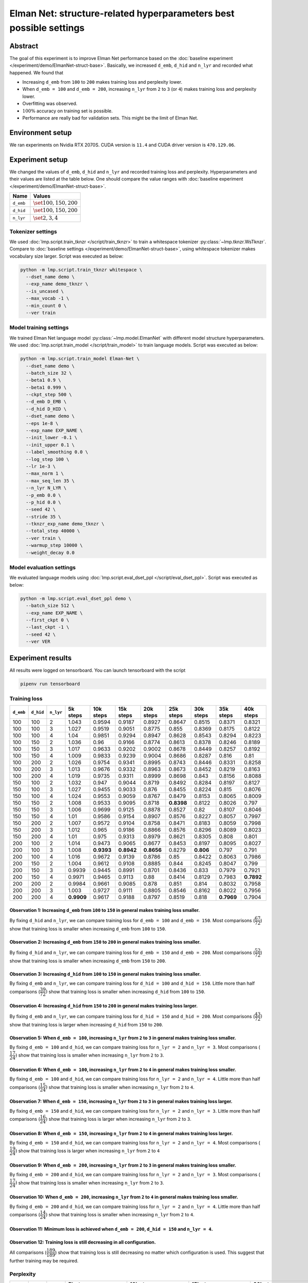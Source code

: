 Elman Net: structure-related hyperparameters best possible settings
===================================================================

Abstract
--------
The goal of this experiment is to improve Elman Net performance based on the :doc:`baseline experiment </experiment/demo/ElmanNet-struct-base>`.
Basically, we increased ``d_emb``, ``d_hid`` and ``n_lyr`` and recorded what happened.
We found that

- Increasing ``d_emb`` from ``100`` to ``200`` makes training loss and perplexity lower.
- When ``d_emb = 100`` and ``d_emb = 200``, increasing ``n_lyr`` from ``2`` to ``3`` (or ``4``) makes training loss and perplexity lower.
- Overfitting was observed.
- :math:`100\%` accuracy on training set is possible.
- Performance are really bad for validation sets.
  This might be the limit of Elman Net.

Environment setup
-----------------
We ran experiments on Nvidia RTX 2070S.
CUDA version is ``11.4`` and CUDA driver version is ``470.129.06``.

Experiment setup
----------------
We changed the values of ``d_emb``, ``d_hid`` and ``n_lyr`` and recorded training loss and perplexity.
Hyperparameters and their values are listed at the table below.
One should compare the value ranges with :doc:`baseline experiment </experiment/demo/ElmanNet-struct-base>`.

+-----------+-----------------------------+
| Name      | Values                      |
+===========+=============================+
| ``d_emb`` | :math:`\set{100, 150, 200}` |
+-----------+-----------------------------+
| ``d_hid`` | :math:`\set{100, 150, 200}` |
+-----------+-----------------------------+
| ``n_lyr`` | :math:`\set{2, 3, 4}`       |
+-----------+-----------------------------+

Tokenizer settings
~~~~~~~~~~~~~~~~~~
We used :doc:`lmp.script.train_tknzr </script/train_tknzr>` to train a whitespace tokenizer :py:class:`~lmp.tknzr.WsTknzr`.
Compare to :doc:`baseline settings </experiment/demo/ElmanNet-struct-base>`, using whitespace tokenizer makes vocabulary size larger.
Script was executed as below:

.. code-block:: shell

  python -m lmp.script.train_tknzr whitespace \
    --dset_name demo \
    --exp_name demo_tknzr \
    --is_uncased \
    --max_vocab -1 \
    --min_count 0 \
    --ver train

Model training settings
~~~~~~~~~~~~~~~~~~~~~~~
We trained Elman Net language model :py:class:`~lmp.model.ElmanNet` with different model structure hyperparameters.
We used :doc:`lmp.script.train_model </script/train_model>` to train language models.
Script was executed as below:

.. code-block:: shell

  python -m lmp.script.train_model Elman-Net \
    --dset_name demo \
    --batch_size 32 \
    --beta1 0.9 \
    --beta1 0.999 \
    --ckpt_step 500 \
    --d_emb D_EMB \
    --d_hid D_HID \
    --dset_name demo \
    --eps 1e-8 \
    --exp_name EXP_NAME \
    --init_lower -0.1 \
    --init_upper 0.1 \
    --label_smoothing 0.0 \
    --log_step 100 \
    --lr 1e-3 \
    --max_norm 1 \
    --max_seq_len 35 \
    --n_lyr N_LYR \
    --p_emb 0.0 \
    --p_hid 0.0 \
    --seed 42 \
    --stride 35 \
    --tknzr_exp_name demo_tknzr \
    --total_step 40000 \
    --ver train \
    --warmup_step 10000 \
    --weight_decay 0.0

Model evaluation settings
~~~~~~~~~~~~~~~~~~~~~~~~~
We evaluated language models using :doc:`lmp.script.eval_dset_ppl </script/eval_dset_ppl>`.
Script was executed as below:

.. code-block:: shell

  python -m lmp.script.eval_dset_ppl demo \
    --batch_size 512 \
    --exp_name EXP_NAME \
    --first_ckpt 0 \
    --last_ckpt -1 \
    --seed 42 \
    --ver VER

Experiment results
------------------
All results were logged on tensorboard.
You can launch tensorboard with the script

.. code-block:: shell

  pipenv run tensorboard

Training loss
~~~~~~~~~~~~~

+-----------+-----------+-----------+------------+------------+------------+------------+------------+------------+------------+------------+
| ``d_emb`` | ``d_hid`` | ``n_lyr`` | 5k steps   | 10k steps  | 15k steps  | 20k steps  | 25k steps  | 30k steps  | 35k steps  | 40k steps  |
+===========+===========+===========+============+============+============+============+============+============+============+============+
| 100       | 100       | 2         | 1.043      | 0.9594     | 0.9187     | 0.8927     | 0.8647     | 0.8515     | 0.8371     | 0.8321     |
+-----------+-----------+-----------+------------+------------+------------+------------+------------+------------+------------+------------+
| 100       | 100       | 3         | 1.027      | 0.9519     | 0.9051     | 0.8775     | 0.855      | 0.8369     | 0.8175     | 0.8122     |
+-----------+-----------+-----------+------------+------------+------------+------------+------------+------------+------------+------------+
| 100       | 100       | 4         | 1.04       | 0.9851     | 0.9294     | 0.8947     | 0.8628     | 0.8543     | 0.8294     | 0.8223     |
+-----------+-----------+-----------+------------+------------+------------+------------+------------+------------+------------+------------+
| 100       | 150       | 2         | 1.036      | 0.96       | 0.9166     | 0.8774     | 0.8613     | 0.8378     | 0.8246     | 0.8189     |
+-----------+-----------+-----------+------------+------------+------------+------------+------------+------------+------------+------------+
| 100       | 150       | 3         | 1.017      | 0.9633     | 0.9202     | 0.9002     | 0.8678     | 0.8449     | 0.8257     | 0.8192     |
+-----------+-----------+-----------+------------+------------+------------+------------+------------+------------+------------+------------+
| 100       | 150       | 4         | 1.009      | 0.9833     | 0.9239     | 0.9004     | 0.8686     | 0.8287     | 0.816      | 0.81       |
+-----------+-----------+-----------+------------+------------+------------+------------+------------+------------+------------+------------+
| 100       | 200       | 2         | 1.026      | 0.9754     | 0.9341     | 0.8995     | 0.8743     | 0.8446     | 0.8331     | 0.8258     |
+-----------+-----------+-----------+------------+------------+------------+------------+------------+------------+------------+------------+
| 100       | 200       | 3         | 1.013      | 0.9676     | 0.9332     | 0.8963     | 0.8673     | 0.8452     | 0.8219     | 0.8163     |
+-----------+-----------+-----------+------------+------------+------------+------------+------------+------------+------------+------------+
| 100       | 200       | 4         | 1.019      | 0.9735     | 0.9311     | 0.8999     | 0.8698     | 0.843      | 0.8156     | 0.8088     |
+-----------+-----------+-----------+------------+------------+------------+------------+------------+------------+------------+------------+
| 150       | 100       | 2         | 1.032      | 0.947      | 0.9044     | 0.8719     | 0.8492     | 0.8284     | 0.8197     | 0.8127     |
+-----------+-----------+-----------+------------+------------+------------+------------+------------+------------+------------+------------+
| 150       | 100       | 3         | 1.027      | 0.9455     | 0.9033     | 0.876      | 0.8455     | 0.8224     | 0.815      | 0.8076     |
+-----------+-----------+-----------+------------+------------+------------+------------+------------+------------+------------+------------+
| 150       | 100       | 4         | 1.024      | 0.9553     | 0.9059     | 0.8767     | 0.8479     | 0.8153     | 0.8065     | 0.8009     |
+-----------+-----------+-----------+------------+------------+------------+------------+------------+------------+------------+------------+
| 150       | 150       | 2         | 1.008      | 0.9533     | 0.9095     | 0.8718     | **0.8398** | 0.8122     | 0.8026     | 0.797      |
+-----------+-----------+-----------+------------+------------+------------+------------+------------+------------+------------+------------+
| 150       | 150       | 3         | 1.006      | 0.9699     | 0.9125     | 0.8878     | 0.8527     | 0.82       | 0.8107     | 0.8046     |
+-----------+-----------+-----------+------------+------------+------------+------------+------------+------------+------------+------------+
| 150       | 150       | 4         | 1.01       | 0.9586     | 0.9154     | 0.8907     | 0.8576     | 0.8227     | 0.8057     | 0.7997     |
+-----------+-----------+-----------+------------+------------+------------+------------+------------+------------+------------+------------+
| 150       | 200       | 2         | 1.007      | 0.9572     | 0.9104     | 0.8758     | 0.8471     | 0.8183     | 0.8059     | 0.7998     |
+-----------+-----------+-----------+------------+------------+------------+------------+------------+------------+------------+------------+
| 150       | 200       | 3         | 1.012      | 0.965      | 0.9186     | 0.8866     | 0.8576     | 0.8296     | 0.8089     | 0.8023     |
+-----------+-----------+-----------+------------+------------+------------+------------+------------+------------+------------+------------+
| 150       | 200       | 4         | 1.01       | 0.975      | 0.9313     | 0.8979     | 0.8621     | 0.8305     | 0.808      | 0.801      |
+-----------+-----------+-----------+------------+------------+------------+------------+------------+------------+------------+------------+
| 200       | 100       | 2         | 1.014      | 0.9473     | 0.9065     | 0.8677     | 0.8453     | 0.8197     | 0.8095     | 0.8027     |
+-----------+-----------+-----------+------------+------------+------------+------------+------------+------------+------------+------------+
| 200       | 100       | 3         | 1.008      | **0.9393** | **0.8942** | **0.8656** | 0.8279     | **0.806**  | 0.797      | 0.791      |
+-----------+-----------+-----------+------------+------------+------------+------------+------------+------------+------------+------------+
| 200       | 100       | 4         | 1.016      | 0.9672     | 0.9139     | 0.8786     | 0.85       | 0.8422     | 0.8063     | 0.7986     |
+-----------+-----------+-----------+------------+------------+------------+------------+------------+------------+------------+------------+
| 200       | 150       | 2         | 1.004      | 0.9612     | 0.9108     | 0.8885     | 0.844      | 0.8245     | 0.8047     | 0.799      |
+-----------+-----------+-----------+------------+------------+------------+------------+------------+------------+------------+------------+
| 200       | 150       | 3         | 0.9939     | 0.9445     | 0.8991     | 0.8701     | 0.8436     | 0.833      | 0.7979     | 0.7921     |
+-----------+-----------+-----------+------------+------------+------------+------------+------------+------------+------------+------------+
| 200       | 150       | 4         | 0.9971     | 0.9465     | 0.9113     | 0.88       | 0.8414     | 0.8129     | 0.7983     | **0.7892** |
+-----------+-----------+-----------+------------+------------+------------+------------+------------+------------+------------+------------+
| 200       | 200       | 2         | 0.9984     | 0.9661     | 0.9085     | 0.878      | 0.851      | 0.814      | 0.8032     | 0.7958     |
+-----------+-----------+-----------+------------+------------+------------+------------+------------+------------+------------+------------+
| 200       | 200       | 3         | 1.003      | 0.9727     | 0.9111     | 0.8805     | 0.8546     | 0.8162     | 0.8022     | 0.7956     |
+-----------+-----------+-----------+------------+------------+------------+------------+------------+------------+------------+------------+
| 200       | 200       | 4         | **0.9909** | 0.9617     | 0.9188     | 0.8797     | 0.8519     | 0.818      | **0.7969** | 0.7904     |
+-----------+-----------+-----------+------------+------------+------------+------------+------------+------------+------------+------------+

Observation 1: Increasing ``d_emb`` from ``100`` to ``150`` in general makes training loss smaller.
***************************************************************************************************
By fixing ``d_hid`` and ``n_lyr``, we can compare training loss for ``d_emb = 100`` and ``d_emb = 150``.
Most comparisons (:math:`\dfrac{67}{72}`) show that training loss is smaller when increasing ``d_emb`` from ``100`` to ``150``.

Observation 2: Increasing ``d_emb`` from ``150`` to ``200`` in general makes training loss smaller.
***************************************************************************************************
By fixing ``d_hid`` and ``n_lyr``, we can compare training loss for ``d_emb = 150`` and ``d_emb = 200``.
Most comparisons (:math:`\dfrac{52}{72}`) show that training loss is smaller when increasing ``d_emb`` from ``150`` to ``200``.

Observation 3: Increasing ``d_hid`` from ``100`` to ``150`` in general makes training loss smaller.
***************************************************************************************************
By fixing ``d_emb`` and ``n_lyr``, we can compare training loss for ``d_hid = 100`` and ``d_hid = 150``.
Little more than half comparisons (:math:`\dfrac{39}{72})` show that training loss is smaller when increasing ``d_hid`` from ``100`` to ``150``.

Observation 4: Increasing ``d_hid`` from ``150`` to ``200`` in general makes training loss larger.
**************************************************************************************************
By fixing ``d_emb`` and ``n_lyr``, we can compare training loss for ``d_hid = 150`` and ``d_hid = 200``.
Most comparisons (:math:`\dfrac{43}{72})` show that training loss is larger when increasing ``d_hid`` from ``150`` to ``200``.

Observation 5: When ``d_emb = 100``, increasing ``n_lyr`` from ``2`` to ``3`` in general makes training loss smaller.
*********************************************************************************************************************
By fixing ``d_emb = 100`` and ``d_hid``, we can compare training loss for ``n_lyr = 2`` and ``n_lyr = 3``.
Most comparisons (:math:`\dfrac{17}{24})` show that training loss is smaller when increasing ``n_lyr`` from ``2`` to ``3``.

Observation 6: When ``d_emb = 100``, increasing ``n_lyr`` from ``2`` to ``4`` in general makes training loss smaller.
*********************************************************************************************************************
By fixing ``d_emb = 100`` and ``d_hid``, we can compare training loss for ``n_lyr = 2`` and ``n_lyr = 4``.
Little more than half comparisons (:math:`\dfrac{15}{24})` show that training loss is smaller when increasing ``n_lyr`` from ``2`` to ``4``.

Observation 7: When ``d_emb = 150``, increasing ``n_lyr`` from ``2`` to ``3`` in general makes training loss larger.
********************************************************************************************************************
By fixing ``d_emb = 150`` and ``d_hid``, we can compare training loss for ``n_lyr = 2`` and ``n_lyr = 3``.
Little more than half comparisons (:math:`\dfrac{16}{24})` show that training loss is larger when increasing ``n_lyr`` from ``2`` to ``3``.

Observation 8: When ``d_emb = 150``, increasing ``n_lyr`` from ``2`` to ``4`` in general makes training loss larger.
********************************************************************************************************************
By fixing ``d_emb = 150`` and ``d_hid``, we can compare training loss for ``n_lyr = 2`` and ``n_lyr = 4``.
Most comparisons (:math:`\dfrac{19}{24})` show that training loss is larger when increasing ``n_lyr`` from ``2`` to ``4``

Observation 9: When ``d_emb = 200``, increasing ``n_lyr`` from ``2`` to ``3`` in general makes training loss smaller.
*********************************************************************************************************************
By fixing ``d_emb = 200`` and ``d_hid``, we can compare training loss for ``n_lyr = 2`` and ``n_lyr = 3``.
Most comparisons (:math:`\dfrac{17}{24})` show that training loss is smaller when increasing ``n_lyr`` from ``2`` to ``3``.

Observation 10: When ``d_emb = 200``, increasing ``n_lyr`` from ``2`` to ``4`` in general makes training loss smaller.
**********************************************************************************************************************
By fixing ``d_emb = 200`` and ``d_hid``, we can compare training loss for ``n_lyr = 2`` and ``n_lyr = 4``.
Little more than half comparisons (:math:`\dfrac{14}{24})` show that training loss is smaller when increasing ``n_lyr`` from ``2`` to ``4``.

Observation 11: Minimum loss is achieved when ``d_emb = 200``, ``d_hid = 150`` and ``n_lyr = 4``.
*************************************************************************************************

Observation 12: Training loss is still decreasing in all configuration.
***********************************************************************
All comparisons (:math:`\dfrac{189}{189}`) show that training loss is still decreasing no matter which configuration is used.
This suggest that further training may be required.

Perplexity
~~~~~~~~~~

+-----------+-----------+-----------+----------------------------------+-----------------------------------+-----------------------------------+-----------------------------------+-----------------------------------+-----------------------------------+-----------------------------------+-----------------------------------+
| ``d_emb`` | ``d_hid`` | ``n_lyr`` | 5k steps                         | 10k steps                         | 15k steps                         | 20k steps                         | 25k steps                         | 30k steps                         | 35k steps                         | 40k steps                         |
|           |           |           +----------+-----------+-----------+-----------+-----------+-----------+-----------+-----------+-----------+-----------+-----------+-----------+-----------+-----------+-----------+-----------+-----------+-----------+-----------+-----------+-----------+-----------+-----------+-----------+
|           |           |           | train    | valid     | test      | train     | valid     | test      | train     | valid     | test      | train     | valid     | test      | train     | valid     | test      | train     | valid     | test      | train     | valid     | test      | train     | valid     | test      |
+===========+===========+===========+==========+===========+===========+===========+===========+===========+===========+===========+===========+===========+===========+===========+===========+===========+===========+===========+===========+===========+===========+===========+===========+===========+===========+===========+
| 100       | 100       | 2         | 2.588    | 4.489     | 2.986     | 2.396     | **6.753** | 2.755     | 2.315     | **12.3**  | 2.673     | 2.27      | **21.63** | 2.652     | 2.203     | **26.53** | 2.573     | 2.178     | **29.93** | 2.547     | 2.149     | **30.92** | 2.509     | 2.142     | **30.5**  | 2.499     |
+-----------+-----------+-----------+----------+-----------+-----------+-----------+-----------+-----------+-----------+-----------+-----------+-----------+-----------+-----------+-----------+-----------+-----------+-----------+-----------+-----------+-----------+-----------+-----------+-----------+-----------+-----------+
| 100       | 100       | 3         | 2.57     | 6.25      | 2.909     | 2.362     | 17.83     | 2.792     | 2.3       | 27.96     | 2.689     | 2.224     | 40.18     | 2.626     | 2.191     | 44.71     | 2.528     | 2.131     | 56.2      | 2.586     | 2.114     | 58.28     | 2.556     | 2.106     | 59.4      | 2.545     |
+-----------+-----------+-----------+----------+-----------+-----------+-----------+-----------+-----------+-----------+-----------+-----------+-----------+-----------+-----------+-----------+-----------+-----------+-----------+-----------+-----------+-----------+-----------+-----------+-----------+-----------+-----------+
| 100       | 100       | 4         | 2.579    | 4.701     | 2.925     | 2.421     | 23.84     | 2.847     | 2.32      | 68.85     | 2.609     | 2.278     | 119.4     | 2.615     | 2.247     | 154.6     | 2.63      | 2.17      | 156.5     | 2.494     | 2.137     | 168.6     | 2.438     | 2.127     | 175.2     | 2.453     |
+-----------+-----------+-----------+----------+-----------+-----------+-----------+-----------+-----------+-----------+-----------+-----------+-----------+-----------+-----------+-----------+-----------+-----------+-----------+-----------+-----------+-----------+-----------+-----------+-----------+-----------+-----------+
| 100       | 150       | 2         | 2.588    | 4.999     | 2.974     | 2.403     | 11.97     | 2.715     | 2.328     | 19.11     | 2.729     | 2.244     | 24.6      | 2.615     | 2.184     | 29.94     | 2.552     | 2.164     | 33.04     | 2.562     | 2.126     | 34.04     | 2.52      | 2.118     | 34.64     | 2.523     |
+-----------+-----------+-----------+----------+-----------+-----------+-----------+-----------+-----------+-----------+-----------+-----------+-----------+-----------+-----------+-----------+-----------+-----------+-----------+-----------+-----------+-----------+-----------+-----------+-----------+-----------+-----------+
| 100       | 150       | 3         | 2.538    | **4.23**  | 2.878     | 2.438     | 11.23     | 2.808     | 2.309     | 19.04     | 2.625     | 2.26      | 26.82     | 2.583     | 2.201     | 32.99     | 2.579     | 2.166     | 38.65     | 2.55      | 2.127     | 39.76     | 2.483     | 2.119     | 40.07     | 2.469     |
+-----------+-----------+-----------+----------+-----------+-----------+-----------+-----------+-----------+-----------+-----------+-----------+-----------+-----------+-----------+-----------+-----------+-----------+-----------+-----------+-----------+-----------+-----------+-----------+-----------+-----------+-----------+
| 100       | 150       | 4         | 2.518    | 4.412     | 2.838     | 2.436     | 13.16     | 2.817     | 2.328     | 30.12     | 2.736     | 2.29      | 46.5      | 2.611     | 2.205     | 48.3      | 2.548     | 2.129     | 52.22     | 2.429     | 2.109     | 59.41     | 2.409     | 2.101     | 59.05     | **2.413** |
+-----------+-----------+-----------+----------+-----------+-----------+-----------+-----------+-----------+-----------+-----------+-----------+-----------+-----------+-----------+-----------+-----------+-----------+-----------+-----------+-----------+-----------+-----------+-----------+-----------+-----------+-----------+
| 100       | 200       | 2         | 2.545    | 4.805     | 2.873     | 2.464     | 15.89     | 2.841     | 2.342     | 30.28     | 2.726     | 2.277     | 39.29     | 2.681     | 2.227     | 46.19     | 2.616     | 2.162     | 48.54     | 2.569     | 2.141     | 48.05     | 2.51      | 2.133     | 49.23     | 2.504     |
+-----------+-----------+-----------+----------+-----------+-----------+-----------+-----------+-----------+-----------+-----------+-----------+-----------+-----------+-----------+-----------+-----------+-----------+-----------+-----------+-----------+-----------+-----------+-----------+-----------+-----------+-----------+
| 100       | 200       | 3         | 2.512    | 5.707     | 2.881     | 2.405     | 20.45     | 2.761     | 2.331     | 40.46     | 2.695     | 2.271     | 55.97     | 2.656     | 2.221     | 58.88     | 2.547     | 2.167     | 68.22     | 2.519     | 2.12      | 68.44     | 2.458     | 2.111     | 68.52     | 2.455     |
+-----------+-----------+-----------+----------+-----------+-----------+-----------+-----------+-----------+-----------+-----------+-----------+-----------+-----------+-----------+-----------+-----------+-----------+-----------+-----------+-----------+-----------+-----------+-----------+-----------+-----------+-----------+
| 100       | 200       | 4         | 2.555    | 6.489     | 3.034     | 2.402     | 27.98     | 2.809     | 2.319     | 35.38     | 2.663     | 2.262     | 43.32     | 2.601     | 2.207     | 51.82     | 2.581     | 2.157     | 56.78     | 2.516     | 2.108     | 61.49     | 2.479     | 2.099     | 62.23     | 2.462     |
+-----------+-----------+-----------+----------+-----------+-----------+-----------+-----------+-----------+-----------+-----------+-----------+-----------+-----------+-----------+-----------+-----------+-----------+-----------+-----------+-----------+-----------+-----------+-----------+-----------+-----------+-----------+
| 150       | 100       | 2         | 2.558    | 5.168     | 2.926     | 2.354     | 14.35     | 2.727     | 2.287     | 23.78     | 2.659     | 2.215     | 31.73     | 2.629     | 2.176     | 33.97     | 2.574     | 2.132     | 36.96     | 2.495     | 2.115     | 40.21     | 2.504     | 2.108     | 40.35     | 2.482     |
+-----------+-----------+-----------+----------+-----------+-----------+-----------+-----------+-----------+-----------+-----------+-----------+-----------+-----------+-----------+-----------+-----------+-----------+-----------+-----------+-----------+-----------+-----------+-----------+-----------+-----------+-----------+
| 150       | 100       | 3         | 2.542    | 6.571     | 2.919     | 2.354     | 15.73     | 2.702     | 2.274     | 22.72     | **2.559** | 2.222     | 28.45     | 2.586     | 2.17      | 35.1      | **2.484** | 2.122     | 40.48     | 2.48      | 2.106     | 44.3      | 2.485     | 2.098     | 45.63     | 2.467     |
+-----------+-----------+-----------+----------+-----------+-----------+-----------+-----------+-----------+-----------+-----------+-----------+-----------+-----------+-----------+-----------+-----------+-----------+-----------+-----------+-----------+-----------+-----------+-----------+-----------+-----------+-----------+
| 150       | 100       | 4         | 2.547    | 10.76     | 3.055     | 2.365     | 15.5      | 2.741     | **2.266** | 35.47     | 2.647     | 2.216     | 56.28     | **2.539** | 2.176     | 71.85     | 2.51      | 2.109     | 79.58     | **2.44**  | 2.091     | 88.16     | 2.438     | 2.084     | 90.33     | 2.422     |
+-----------+-----------+-----------+----------+-----------+-----------+-----------+-----------+-----------+-----------+-----------+-----------+-----------+-----------+-----------+-----------+-----------+-----------+-----------+-----------+-----------+-----------+-----------+-----------+-----------+-----------+-----------+
| 150       | 150       | 2         | 2.514    | 7.944     | 2.923     | 2.361     | 23.62     | 2.732     | 2.272     | 39.04     | 2.676     | 2.21      | 50.69     | 2.561     | 2.151     | 60.86     | 2.52      | 2.1       | 71.3      | 2.481     | 2.083     | 72.28     | 2.455     | 2.077     | 73.39     | 2.452     |
+-----------+-----------+-----------+----------+-----------+-----------+-----------+-----------+-----------+-----------+-----------+-----------+-----------+-----------+-----------+-----------+-----------+-----------+-----------+-----------+-----------+-----------+-----------+-----------+-----------+-----------+-----------+
| 150       | 150       | 3         | 2.494    | 8.508     | 2.865     | 2.43      | 38.41     | 2.779     | 2.297     | 61.11     | 2.605     | 2.257     | 90.4      | 2.625     | 2.173     | 115.7     | 2.51      | 2.114     | 135.6     | 2.462     | 2.097     | 148.8     | 2.452     | 2.09      | 147.4     | 2.438     |
+-----------+-----------+-----------+----------+-----------+-----------+-----------+-----------+-----------+-----------+-----------+-----------+-----------+-----------+-----------+-----------+-----------+-----------+-----------+-----------+-----------+-----------+-----------+-----------+-----------+-----------+-----------+
| 150       | 150       | 4         | 2.504    | 7.715     | 2.829     | 2.382     | 33.2      | 2.814     | 2.327     | 56.41     | 2.693     | 2.245     | 74.8      | 2.602     | 2.19      | 88.55     | 2.555     | 2.122     | 98.17     | 2.474     | 2.089     | 108.8     | 2.448     | 2.081     | 109.2     | 2.433     |
+-----------+-----------+-----------+----------+-----------+-----------+-----------+-----------+-----------+-----------+-----------+-----------+-----------+-----------+-----------+-----------+-----------+-----------+-----------+-----------+-----------+-----------+-----------+-----------+-----------+-----------+-----------+
| 150       | 200       | 2         | 2.505    | 5.688     | 2.822     | 2.405     | 39.71     | 2.796     | 2.27      | 71.41     | 2.618     | 2.221     | 80.56     | 2.576     | 2.166     | 99.65     | 2.561     | 2.113     | 109.2     | 2.482     | 2.088     | 114.6     | 2.453     | 2.081     | 114       | 2.446     |
+-----------+-----------+-----------+----------+-----------+-----------+-----------+-----------+-----------+-----------+-----------+-----------+-----------+-----------+-----------+-----------+-----------+-----------+-----------+-----------+-----------+-----------+-----------+-----------+-----------+-----------+-----------+
| 150       | 200       | 3         | 2.535    | 6.452     | 2.912     | 2.446     | 63.95     | 2.809     | 2.307     | 163.4     | 2.657     | 2.244     | 220.2     | 2.579     | 2.18      | 230.6     | 2.539     | 2.128     | 279       | 2.501     | 2.094     | 291.9     | 2.454     | 2.086     | 301       | 2.445     |
+-----------+-----------+-----------+----------+-----------+-----------+-----------+-----------+-----------+-----------+-----------+-----------+-----------+-----------+-----------+-----------+-----------+-----------+-----------+-----------+-----------+-----------+-----------+-----------+-----------+-----------+-----------+
| 150       | 200       | 4         | 2.477    | 7.073     | 2.822     | 2.445     | 30.17     | 2.816     | 2.32      | 43.03     | 2.732     | 2.278     | 53.86     | 2.608     | 2.208     | 67.19     | 2.546     | 2.132     | 76.35     | 2.501     | 2.092     | 78.57     | 2.455     | 2.084     | 80.15     | 2.444     |
+-----------+-----------+-----------+----------+-----------+-----------+-----------+-----------+-----------+-----------+-----------+-----------+-----------+-----------+-----------+-----------+-----------+-----------+-----------+-----------+-----------+-----------+-----------+-----------+-----------+-----------+-----------+
| 200       | 100       | 2         | 2.518    | 6.878     | 2.853     | 2.368     | 41.77     | 2.817     | **2.266** | 124.7     | 2.659     | 2.2       | 233.4     | 2.602     | 2.153     | 331.7     | 2.537     | 2.112     | 450.7     | 2.478     | 2.095     | 544       | 2.516     | 2.089     | 558.5     | 2.497     |
+-----------+-----------+-----------+----------+-----------+-----------+-----------+-----------+-----------+-----------+-----------+-----------+-----------+-----------+-----------+-----------+-----------+-----------+-----------+-----------+-----------+-----------+-----------+-----------+-----------+-----------+-----------+
| 200       | 100       | 3         | 2.507    | 9.783     | 2.864     | **2.344** | 24.58     | 2.717     | **2.266** | 38.58     | 2.698     | **2.193** | 44.55     | 2.582     | **2.13**  | 55.65     | 2.542     | **2.088** | 59.09     | 2.472     | 2.07      | 61.16     | 2.459     | 2.064     | 62.02     | 2.467     |
+-----------+-----------+-----------+----------+-----------+-----------+-----------+-----------+-----------+-----------+-----------+-----------+-----------+-----------+-----------+-----------+-----------+-----------+-----------+-----------+-----------+-----------+-----------+-----------+-----------+-----------+-----------+
| 200       | 100       | 4         | 2.516    | 8.239     | 2.857     | 2.405     | 20.88     | 2.77      | 2.299     | 29.06     | 2.668     | 2.234     | 41.72     | 2.574     | 2.197     | 51.4      | 2.562     | 2.175     | 59.59     | 2.575     | 2.088     | 64.57     | 2.455     | 2.08      | 67.06     | 2.444     |
+-----------+-----------+-----------+----------+-----------+-----------+-----------+-----------+-----------+-----------+-----------+-----------+-----------+-----------+-----------+-----------+-----------+-----------+-----------+-----------+-----------+-----------+-----------+-----------+-----------+-----------+-----------+
| 200       | 150       | 2         | 2.52     | 5.719     | 2.851     | 2.402     | 24.45     | 2.805     | 2.28      | 50.64     | 2.638     | 2.241     | 84.59     | 2.645     | 2.164     | 107.5     | 2.571     | 2.122     | 116.8     | 2.517     | 2.087     | 122       | 2.461     | 2.08      | 126.3     | 2.46      |
+-----------+-----------+-----------+----------+-----------+-----------+-----------+-----------+-----------+-----------+-----------+-----------+-----------+-----------+-----------+-----------+-----------+-----------+-----------+-----------+-----------+-----------+-----------+-----------+-----------+-----------+-----------+
| 200       | 150       | 3         | 2.468    | 7.356     | 2.898     | 2.393     | 18.42     | 2.763     | 2.28      | 27.93     | 2.663     | 2.218     | 37.08     | 2.565     | 2.147     | 46.77     | 2.546     | 2.122     | 49.58     | 2.495     | 2.073     | 52.52     | 2.45      | 2.067     | 52.9      | 2.443     |
+-----------+-----------+-----------+----------+-----------+-----------+-----------+-----------+-----------+-----------+-----------+-----------+-----------+-----------+-----------+-----------+-----------+-----------+-----------+-----------+-----------+-----------+-----------+-----------+-----------+-----------+-----------+
| 200       | 150       | 4         | 2.48     | 7.631     | 2.849     | 2.374     | 21.66     | **2.639** | 2.273     | 45.17     | 2.623     | 2.214     | 58.63     | 2.587     | 2.136     | 68.66     | 2.501     | 2.129     | 87.26     | 2.519     | **2.069** | 89.91     | **2.436** | **2.062** | 89.39     | 2.429     |
+-----------+-----------+-----------+----------+-----------+-----------+-----------+-----------+-----------+-----------+-----------+-----------+-----------+-----------+-----------+-----------+-----------+-----------+-----------+-----------+-----------+-----------+-----------+-----------+-----------+-----------+-----------+
| 200       | 200       | 2         | 2.485    | 6.539     | 2.872     | 2.379     | 35.74     | 2.747     | 2.281     | 61.56     | 2.705     | 2.231     | 73.16     | 2.565     | 2.169     | 81.68     | 2.572     | 2.102     | 89.24     | 2.49      | 2.083     | 92.18     | 2.481     | 2.075     | 92.33     | 2.47      |
+-----------+-----------+-----------+----------+-----------+-----------+-----------+-----------+-----------+-----------+-----------+-----------+-----------+-----------+-----------+-----------+-----------+-----------+-----------+-----------+-----------+-----------+-----------+-----------+-----------+-----------+-----------+
| 200       | 200       | 3         | 2.487    | 8.765     | 2.862     | 2.379     | 26.74     | 2.678     | 2.287     | 48.8      | 2.638     | 2.227     | 57.39     | 2.613     | 2.19      | 71.3      | 2.561     | 2.112     | 82.03     | 2.535     | 2.08      | 85.65     | 2.458     | 2.073     | 87.17     | 2.459     |
+-----------+-----------+-----------+----------+-----------+-----------+-----------+-----------+-----------+-----------+-----------+-----------+-----------+-----------+-----------+-----------+-----------+-----------+-----------+-----------+-----------+-----------+-----------+-----------+-----------+-----------+-----------+
| 200       | 200       | 4         | **2.452**| 7.022     | **2.802** | 2.379     | 42.21     | 2.695     | 2.324     | 75.96     | 2.685     | 2.223     | 85.98     | 2.566     | 2.176     | 98.35     | 2.563     | 2.111     | 110.2     | 2.526     | 2.07      | 116.7     | 2.466     | 2.063     | 120.3     | 2.465     |
+-----------+-----------+-----------+----------+-----------+-----------+-----------+-----------+-----------+-----------+-----------+-----------+-----------+-----------+-----------+-----------+-----------+-----------+-----------+-----------+-----------+-----------+-----------+-----------+-----------+-----------+-----------+

Observation 1: Increasing ``d_emb`` from ``100`` to ``150`` in general makes perplexity smaller.
************************************************************************************************
By fixing ``d_hid`` and ``n_lyr``, we can compare perplexity for ``d_emb = 100`` and ``d_emb = 150``.
Most comparisons (:math:`\dfrac{138}{216}`) show that perplexity is smaller when increasing ``d_emb`` from ``100`` to ``150``.

Observation 2: Increasing ``d_emb`` from ``150`` to ``200`` in general makes perplexity smaller.
************************************************************************************************
By fixing ``d_hid`` and ``n_lyr``, we can compare perplexity for ``d_emb = 150`` and ``d_emb = 200``.
Most comparisons (:math:`\dfrac{125}{216}`) show that perplexity is smaller when increasing ``d_emb`` from ``150`` to ``200``.

Observation 3: Increasing ``d_hid`` from ``100`` to ``150`` in general makes perplexity smaller.
************************************************************************************************
By fixing ``d_emb`` and ``n_lyr``, we can compare perplexity for ``d_hid = 100`` and ``d_hid = 150``.
Little more than half comparisons (:math:`\dfrac{114}{216}`) show that perplexity is smaller when increasing ``d_hid`` from ``100`` to ``150``.

Observation 4: Increasing ``d_hid`` from ``150`` to ``200`` in general makes perplexity larger.
***********************************************************************************************
By fixing ``d_emb`` and ``n_lyr``, we can compare perplexity for ``d_hid = 150`` and ``d_hid = 200``.
Most comparisons (:math:`\dfrac{144}{216}`) show that perplexity is larger when increasing ``d_hid`` from ``150`` to ``200``.

Observation 5: When ``d_emb = 100`` and ``d_hid = 100``, increasing ``n_lyr`` from ``2`` to ``3`` in general makes perplexity larger.
*************************************************************************************************************************************
By fixing ``d_emb = 100`` and ``d_hid = 100``, we can compare perplexity for ``n_lyr = 2`` and ``n_lyr = 3``.
Little more than half comparisons (:math:`\dfrac{13}{24}`) show that perplexity is larger when increasing ``n_lyr`` from ``2`` to ``3``.

Observation 6: When ``d_emb = 100`` and ``d_hid = 150``, increasing ``n_lyr`` from ``2`` to ``3`` in general makes perplexity larger.
*************************************************************************************************************************************
By fixing ``d_emb = 100`` and ``d_hid = 100``, we can compare perplexity for ``n_lyr = 2`` and ``n_lyr = 3``.
Little more than half comparisons (:math:`\dfrac{13}{24}`) show that perplexity is larger when increasing ``n_lyr`` from ``2`` to ``3``.

Observation 7: When ``d_emb = 100`` and ``d_hid = 200``, increasing ``n_lyr`` from ``2`` to ``3`` in general makes perplexity smaller.
**************************************************************************************************************************************
By fixing ``d_emb = 100`` and ``d_hid = 200``, we can compare perplexity for ``n_lyr = 2`` and ``n_lyr = 3``.
About but less than comparisons (:math:`\dfrac{10}{24}`) show that perplexity is smaller when increasing ``n_lyr`` from ``2`` to ``3``.

Observation 8: When ``d_emb = 100`` and ``d_hid = 100``, increasing ``n_lyr`` from ``2`` to ``4`` in general makes perplexity larger.
*************************************************************************************************************************************
By fixing ``d_emb = 100`` and ``d_hid = 100``, we can compare perplexity for ``n_lyr = 2`` and ``n_lyr = 4``.
Little more than half comparisons (:math:`\dfrac{14}{24}`) show that perplexity is larger when increasing ``n_lyr`` from ``2`` to ``4``.

Observation 9: When ``d_emb = 100`` and ``d_hid = 150``, increasing ``n_lyr`` from ``2`` to ``4`` doesn't show the trend of perplexity.
***************************************************************************************************************************************
By fixing ``d_emb = 100`` and ``d_hid = 150``, we can compare perplexity for ``n_lyr = 2`` and ``n_lyr = 4``.
Half comparisons (:math:`\dfrac{12}{24}`) show that perplexity is larger when increasing ``n_lyr`` from ``2`` to ``4``.

Observation 10: When ``d_emb = 100`` and ``d_hid = 200``, increasing ``n_lyr`` from ``2`` to ``4`` in general makes perplexity smaller.
***************************************************************************************************************************************
By fixing ``d_emb = 100`` and ``d_hid = 200``, we can compare perplexity for ``n_lyr = 2`` and ``n_lyr = 4``.
Little less than half comparisons (:math:`\dfrac{10}{24}`) show that perplexity is smaller when increasing ``n_lyr`` from ``2`` to ``4``.

Observation 11: When ``d_emb = 150``, increasing ``n_lyr`` from ``2`` to ``4`` in general makes perplexity larger.
******************************************************************************************************************
By fixing ``d_emb = 150`` and ``d_hid``, we can compare perplexity for ``n_lyr = 2`` and ``n_lyr = 4``.
Most comparisons (:math:`\dfrac{43}{72}`) show that perplexity is larger when increasing ``n_lyr`` from ``2`` to ``4``.

Observation 12: When ``d_emb = 200``, increasing ``n_lyr`` from ``2`` to ``3`` in general makes perplexity smaller.
*******************************************************************************************************************
By fixing ``d_emb = 200`` and ``d_hid``, we can compare perplexity for ``n_lyr = 2`` and ``n_lyr = 3``.
Most comparisons (:math:`\dfrac{58}{72}`) show that perplexity is smaller when increasing ``n_lyr`` from ``2`` to ``3``.

Observation 13: When ``d_emb = 200``, increasing ``n_lyr`` from ``2`` to ``4`` in general makes perplexity smaller.
*******************************************************************************************************************
By fixing ``d_emb = 200`` and ``d_hid``, we can compare perplexity for ``n_lyr = 2`` and ``n_lyr = 4``.
Most comparisons (:math:`\dfrac{46}{72}`) show that perplexity is smaller when increasing ``n_lyr`` from ``2`` to ``4``.

Observation 14: Overfitting seems to happen.
********************************************
On test set, most comparisons (:math:`\dfrac{170}{189}`) show that perplexity is still decreasing.
However, on validation set, most comparisons (:math:`\dfrac{183}{189}`) show that perplexity is increasing.
Most of the perplexity increasing on validation set occur at ``10k`` or ``15k`` step.

Observation 15: Minimum perplexity on training set is achieved at ``40k`` step when ``d_emb = 200``, ``d_hid = 150`` and ``n_lyr = 4``.
***************************************************************************************************************************************
- On training set, minimum perplexity :math:`2.062` is achieved at ``40k`` step when ``d_emb = 200``, ``d_hid = 150`` and ``n_lyr = 4``.
- On validation set, minimum perplexity :math:`4.23` is achieved at ``5k`` step when ``d_emb = 100``, ``d_hid = 150`` and ``n_lyr = 3``.
- On testing set, minimum perplexity :math:`2.413` is achieved at ``40k`` step when ``d_emb = 100``, ``d_hid = 150`` and ``n_lyr = 4``.

Observation 16: Only when setting ``d_emb = 200`` and ``d_hid = 150`` perplexity is lower than :math:`2.1`.
***********************************************************************************************************
Later in the accuracy experiments we see that only when perplexity is lower than :math:`2.1`, accuracy can be :math:`100\%`.

Accuracy
--------
We use the following script to calculate accuracy on demo dataset:

.. code-block:: python

  import re

  import torch

  import lmp.dset
  import lmp.infer
  import lmp.model
  import lmp.script
  import lmp.tknzr
  import lmp.util.model
  import lmp.util.tknzr

  device = torch.device('cuda')
  tknzr = lmp.util.tknzr.load(exp_name='demo_tknzr')
  for d_emb in [100, 150, 200]:
    for d_hid in [100, 150, 200]:
      for n_lyr in [2, 3, 4]:
        for ckpt in [5000, 10000, 15000, 20000, 25000, 30000, 35000, 40000]:
          for ver in lmp.dset.DemoDset.vers:
            dset = lmp.dset.DemoDset(ver=ver)
            exp_name = f'demo-d_emb-{d_emb}-d_hid-{d_hid}-n_lyr-{n_lyr}'
            model = lmp.util.model.load(exp_name=exp_name, ckpt=ckpt).to(device)
            infer = lmp.infer.Top1Infer(max_seq_len=35)

            correct = 0
            for spl in dset:
              match = re.match(r'If you add (\d+) to (\d+) you get (\d+) .', spl)
              input = f'If you add {match.group(1)} to {match.group(2)} you get '

              output = infer.gen(model=model, tknzr=tknzr, txt=input)

              if input + output == spl:
                correct += 1

            print(f'{exp_name}, ckpt: {ckpt}, ver: {ver}, acc: {correct / len(dset) * 100 :.2f}%')


+-----------+-----------+-----------+-------------------------------+-------------------------------+-------------------------------+-------------------------------+------------------------------+-----------------------------+-----------------------------+-----------------------------+
| ``d_emb`` | ``d_hid`` | ``n_lyr`` | 5k steps                      | 10k steps                     | 15k steps                     | 20k steps                     | 25k steps                    | 30k steps                   | 35k steps                   | 40k steps                   |
|           |           |           +-----------+-----------+-------+-----------+-----------+-------+-----------+-----------+-------+-----------+-----------+-------+-----------+----------+-------+----------+----------+-------+----------+----------+-------+----------+----------+-------+
|           |           |           | train     | valid     | test  | train     | valid     | test  | train     | valid     | test  | train     | valid     | test  | train     | valid    | test  | train    | valid    | test  | train    | valid    | test  | train    | valid    | test  |
+===========+===========+===========+===========+===========+=======+===========+===========+=======+===========+===========+=======+===========+===========+=======+===========+==========+=======+==========+==========+=======+==========+==========+=======+==========+==========+=======+
| 100       | 100       | 2         | 23.45     | 8.1       | 18    | 31.39     | **9.07**  | 22    | 45.19     | **7.21**  | 24    | 54.08     | 5.58      | 41    | 81.23     | 7.31     | 56    | 85.6     | 6.3      | 65    | 98.22    | 7.56     | 84    | 98.46    | 8.1      | 88    |
+-----------+-----------+-----------+-----------+-----------+-------+-----------+-----------+-------+-----------+-----------+-------+-----------+-----------+-------+-----------+----------+-------+----------+----------+-------+----------+----------+-------+----------+----------+-------+
| 100       | 100       | 3         | 11.43     | 3.92      | 8     | 35.15     | 5.82      | 17    | 39.45     | 6.32      | 33    | 70.16     | **7.64**  | 53    | 79.66     | **8.02** | **78**| 98.83    | 7.45     | 83    | 99.7     | **8.48** | **92**| 99.6     | **8.4**  | 92    |
+-----------+-----------+-----------+-----------+-----------+-------+-----------+-----------+-------+-----------+-----------+-------+-----------+-----------+-------+-----------+----------+-------+----------+----------+-------+----------+----------+-------+----------+----------+-------+
| 100       | 100       | 4         | 20.44     | 8.44      | 17    | 23.9      | 3.21      | 10    | 40.1      | 5.8       | 40    | 46.75     | 4         | 31    | 55.11     | 4.75     | 54    | 89.17    | 5.74     | 72    | 98.06    | 6.24     | 85    | 99.81    | 6.91     | 94    |
+-----------+-----------+-----------+-----------+-----------+-------+-----------+-----------+-------+-----------+-----------+-------+-----------+-----------+-------+-----------+----------+-------+----------+----------+-------+----------+----------+-------+----------+----------+-------+
| 100       | 150       | 2         | 13.35     | 8.38      | 8     | 31.86     | 6.3       | 24    | 35.41     | 4.89      | 22    | 64.14     | 6.71      | 51    | 88.30     | 6.51     | 66    | 88.38    | 5.33     | 61    | 99.35    | 6.22     | 88    | 99.6     | 6.26     | 88    |
+-----------+-----------+-----------+-----------+-----------+-------+-----------+-----------+-------+-----------+-----------+-------+-----------+-----------+-------+-----------+----------+-------+----------+----------+-------+----------+----------+-------+----------+----------+-------+
| 100       | 150       | 3         | 17.47     | **11.54** | 15    | 21.88     | 4.91      | 20    | 47.07     | 4.14      | 26    | 56.14     | 2.85      | 29    | 76.53     | 3.92     | 54    | 88.34    | 3.41     | 64    | 99.07    | 3.84     | 87    | 99.58    | 4.04     | 88    |
+-----------+-----------+-----------+-----------+-----------+-------+-----------+-----------+-------+-----------+-----------+-------+-----------+-----------+-------+-----------+----------+-------+----------+----------+-------+----------+----------+-------+----------+----------+-------+
| 100       | 150       | 4         | 19.62     | 8.59      | 13    | 18.81     | 2.28      | 7     | 34.53     | 2.89      | 18    | 44.65     | 3.8       | 38    | 69.98     | 3.52     | 49    | 99.13    | 4.06     | 82    | 99.9     | 4.34     | **92**| 99.92    | 4.42     | **95**|
+-----------+-----------+-----------+-----------+-----------+-------+-----------+-----------+-------+-----------+-----------+-------+-----------+-----------+-------+-----------+----------+-------+----------+----------+-------+----------+----------+-------+----------+----------+-------+
| 100       | 200       | 2         | 26.38     | 10.16     | 12    | 20.42     | 4.1       | 13    | 38.59     | 3.07      | 26    | 54.28     | 3.72      | 29    | 67.47     | 2.95     | 52    | 93.89    | 3.39     | 71    | 96.16    | 3.43     | 80    | 97.82    | 3.62     | 85    |
+-----------+-----------+-----------+-----------+-----------+-------+-----------+-----------+-------+-----------+-----------+-------+-----------+-----------+-------+-----------+----------+-------+----------+----------+-------+----------+----------+-------+----------+----------+-------+
| 100       | 200       | 3         | 26.71     | 7.05      | 17    | 27.03     | 3.78      | 22    | 38.14     | 3.68      | 30    | 49.29     | 2.79      | 28    | 68.4      | 2.69     | 54    | 85.6     | 2.63     | 56    | 99.78    | 3.21     | 86    | 99.78    | 2.91     | 86    |
+-----------+-----------+-----------+-----------+-----------+-------+-----------+-----------+-------+-----------+-----------+-------+-----------+-----------+-------+-----------+----------+-------+----------+----------+-------+----------+----------+-------+----------+----------+-------+
| 100       | 200       | 4         | 12.59     | 3.49      | 3     | 28.65     | 2.59      | 14    | 43.94     | 2.69      | 27    | 57.37     | 1.52      | 37    | 73.15     | 2.22     | 51    | 90.38    | 2.32     | 67    | 99.88    | 2.4      | 77    | 99.9     | 2.38     | 79    |
+-----------+-----------+-----------+-----------+-----------+-------+-----------+-----------+-------+-----------+-----------+-------+-----------+-----------+-------+-----------+----------+-------+----------+----------+-------+----------+----------+-------+----------+----------+-------+
| 150       | 100       | 2         | 23.01     | 7.25      | 16    | **40.83** | 4.99      | 27    | 48.55     | 4.36      | 34    | 71.92     | 4.97      | 48    | 85.23     | 5.43     | 51    | 96.3     | **7.47** | 80    | 98.87    | 6.51     | 81    | 99.29    | 6.99     | 86    |
+-----------+-----------+-----------+-----------+-----------+-------+-----------+-----------+-------+-----------+-----------+-------+-----------+-----------+-------+-----------+----------+-------+----------+----------+-------+----------+----------+-------+----------+----------+-------+
| 150       | 100       | 3         | 23.8      | 5.03      | 14    | 36.12     | 6.2       | 21    | 51.52     | 6.89      | 31    | 60.91     | 5.94      | **55**| 82.65     | 5.94     | 62    | 98.87    | 6.81     | 85    | 99.54    | 6.85     | 90    | 99.6     | 7.07     | 89    |
+-----------+-----------+-----------+-----------+-----------+-------+-----------+-----------+-------+-----------+-----------+-------+-----------+-----------+-------+-----------+----------+-------+----------+----------+-------+----------+----------+-------+----------+----------+-------+
| 150       | 100       | 4         | 22.65     | 3.52      | 14    | 34.57     | 5.25      | 27    | **54.52** | 4.16      | 36    | 64.22     | 4.24      | 46    | 73.21     | 4.89     | 58    | 99.39    | 5.58     | **90**| 99.74    | 5.27     | 88    | 99.8     | 5.47     | 93    |
+-----------+-----------+-----------+-----------+-----------+-------+-----------+-----------+-------+-----------+-----------+-------+-----------+-----------+-------+-----------+----------+-------+----------+----------+-------+----------+----------+-------+----------+----------+-------+
| 150       | 150       | 2         | 20.95     | 5.35      | 13    | 33.9      | 5.52      | **33**| 46.65     | 4.65      | 34    | 67.92     | 3.9       | 42    | 86.22     | 3.13     | 65    | **99.6** | 3.03     | 87    | 99.8     | 2.93     | 89    | 99.8     | 3.05     | 89    |
+-----------+-----------+-----------+-----------+-----------+-------+-----------+-----------+-------+-----------+-----------+-------+-----------+-----------+-------+-----------+----------+-------+----------+----------+-------+----------+----------+-------+----------+----------+-------+
| 150       | 150       | 3         | 22.79     | 6.93      | 18    | 23.07     | 2.79      | 20    | 45.31     | 4.24      | 34    | 51.37     | 3.66      | 33    | 80.06     | 4.08     | 68    | 99.25    | 4.12     | 84    | 99.92    | 4.26     | **92**| 99.92    | 4.46     | 94    |
+-----------+-----------+-----------+-----------+-----------+-------+-----------+-----------+-------+-----------+-----------+-------+-----------+-----------+-------+-----------+----------+-------+----------+----------+-------+----------+----------+-------+----------+----------+-------+
| 150       | 150       | 4         | 20.4      | 7.17      | 9     | 27.52     | 2.34      | 13    | 36.87     | 2.1       | 28    | 53.62     | 1.8       | 27    | 68.89     | 2.48     | 51    | 95.9     | 2.4      | 74    | 99.76    | 2.57     | 88    | 99.84    | 2.73     | 91    |
+-----------+-----------+-----------+-----------+-----------+-------+-----------+-----------+-------+-----------+-----------+-------+-----------+-----------+-------+-----------+----------+-------+----------+----------+-------+----------+----------+-------+----------+----------+-------+
| 150       | 200       | 2         | 20.08     | 7.88      | 12    | 27.58     | 3.11      | 18    | 52.02     | 2.67      | 33    | 63.86     | 2.81      | 44    | 84.28     | 2.02     | 56    | 96.91    | 2.69     | 72    | 99.86    | 2.63     | 87    | 99.88    | 2.63     | 90    |
+-----------+-----------+-----------+-----------+-----------+-------+-----------+-----------+-------+-----------+-----------+-------+-----------+-----------+-------+-----------+----------+-------+----------+----------+-------+----------+----------+-------+----------+----------+-------+
| 150       | 200       | 3         | 14.57     | 8.59      | 16    | 20.67     | 3.29      | 15    | 41.39     | 2.4       | 34    | 55.39     | 1.92      | 44    | 79.19     | 2.67     | 60    | 95.88    | 2.2      | 71    | 99.94    | 2.44     | 87    | 99.96    | 2.46     | 86    |
+-----------+-----------+-----------+-----------+-----------+-------+-----------+-----------+-------+-----------+-----------+-------+-----------+-----------+-------+-----------+----------+-------+----------+----------+-------+----------+----------+-------+----------+----------+-------+
| 150       | 200       | 4         | 24.85     | 6.2       | 14    | 19.6      | 2.57      | 13    | 38.53     | 2.59      | 32    | 46.06     | 1.86      | 39    | 67.37     | 2.44     | 48    | 93.33    | 2.2      | 73    | 99.94    | 2        | 80    | 99.96    | 2.04     | 82    |
+-----------+-----------+-----------+-----------+-----------+-------+-----------+-----------+-------+-----------+-----------+-------+-----------+-----------+-------+-----------+----------+-------+----------+----------+-------+----------+----------+-------+----------+----------+-------+
| 200       | 100       | 2         | 22.32     | 7.74      | 19    | 31.09     | 3.94      | 25    | 51.68     | 4.57      | 35    | **73.17** | 4.51      | 38    | 86.22     | 6.46     | **78**| 98.77    | 6.32     | 84    | 98.95    | 6.42     | 85    | 99.27    | 6.61     | 90    |
+-----------+-----------+-----------+-----------+-----------+-------+-----------+-----------+-------+-----------+-----------+-------+-----------+-----------+-------+-----------+----------+-------+----------+----------+-------+----------+----------+-------+----------+----------+-------+
| 200       | 100       | 3         | 22.57     | 2.79      | 16    | 38.44     | 4.06      | 20    | 46.83     | 2.69      | 24    | 70.57     | 4.3       | 53    | **90.38** | 4.44     | 68    | 99.05    | 4.65     | 81    | 99.84    | 4.65     | 88    | 99.88    | 5.09     | 89    |
+-----------+-----------+-----------+-----------+-----------+-------+-----------+-----------+-------+-----------+-----------+-------+-----------+-----------+-------+-----------+----------+-------+----------+----------+-------+----------+----------+-------+----------+----------+-------+
| 200       | 100       | 4         | 19.72     | 4.24      | 17    | 25.11     | 8.44      | 23    | 41.8      | 6.12      | **44**| 55.47     | 4.97      | 44    | 69.39     | 5.01     | 51    | 77.11    | 5.35     | 57    | 9.47     | 6.67     | 89    | 99.66    | 6.81     | 90    |
+-----------+-----------+-----------+-----------+-----------+-------+-----------+-----------+-------+-----------+-----------+-------+-----------+-----------+-------+-----------+----------+-------+----------+----------+-------+----------+----------+-------+----------+----------+-------+
| 200       | 150       | 2         | 16.1      | 5.82      | 13    | 23.23     | 4.53      | 19    | 45.58     | 3.64      | 32    | 52.97     | 2.57      | 39    | 79.35     | 2.61     | 56    | 94.75    | 2.73     | 71    | 99.62    | 3.66     | 88    | 99.8     | 3.74     | 89    |
+-----------+-----------+-----------+-----------+-----------+-------+-----------+-----------+-------+-----------+-----------+-------+-----------+-----------+-------+-----------+----------+-------+----------+----------+-------+----------+----------+-------+----------+----------+-------+
| 200       | 150       | 3         | 25.43     | 4.85      | 12    | 25.37     | 2.81      | 18    | 45.62     | 2.97      | 27    | 59.9      | 2.38      | 39    | 85.76     | 3.05     | 58    | 89.72    | 3.41     | 72    | 99.94    | 3.8      | 89    | 99.96    | 3.8      | 92    |
+-----------+-----------+-----------+-----------+-----------+-------+-----------+-----------+-------+-----------+-----------+-------+-----------+-----------+-------+-----------+----------+-------+----------+----------+-------+----------+----------+-------+----------+----------+-------+
| 200       | 150       | 4         | 21.94     | 6.28      | 14    | 28.69     | 3.52      | 27    | 50.32     | 2.63      | 33    | 61.86     | 2.61      | 44    | 89.31     | 2.38     | 63    | 85.09    | 2.32     | 70    | **100**  | 2.67     | 87    | **100**  | 2.95     | 92    |
+-----------+-----------+-----------+-----------+-----------+-------+-----------+-----------+-------+-----------+-----------+-------+-----------+-----------+-------+-----------+----------+-------+----------+----------+-------+----------+----------+-------+----------+----------+-------+
| 200       | 200       | 2         | 23.64     | 7.07      | 10    | 28.63     | 4.2       | 22    | 47.43     | 1.78      | 30    | 58.77     | 2.69      | 50    | 78.48     | 2.93     | 59    | 97.58    | 2.57     | 72    | 9.21     | 2.48     | 83    | 99.54    | 2.53     | 85    |
+-----------+-----------+-----------+-----------+-----------+-------+-----------+-----------+-------+-----------+-----------+-------+-----------+-----------+-------+-----------+----------+-------+----------+----------+-------+----------+----------+-------+----------+----------+-------+
| 200       | 200       | 3         | 20.75     | 4.69      | 13    | 27.88     | 3.15      | 24    | 46.28     | 2.61      | 32    | 59.17     | 1.66      | 41    | 72.51     | 2.04     | 56    | 95.52    | 2.1      | 67    | 99.98    | 2.12     | 79    | 99.98    | 2.04     | 82    |
+-----------+-----------+-----------+-----------+-----------+-------+-----------+-----------+-------+-----------+-----------+-------+-----------+-----------+-------+-----------+----------+-------+----------+----------+-------+----------+----------+-------+----------+----------+-------+
| 200       | 200       | 4         | **27.17** | 7.88      | **22**| 29.72     | 2.4       | 26    | 37.29     | 1.68      | 24    | 60.87     | 1.64      | 47    | 75.03     | 1.33     | 49    | 94.12    | 1.52     | 72    | 99.96    | 1.7      | 76    | 99.96    | 1.64     | 83    |
+-----------+-----------+-----------+-----------+-----------+-------+-----------+-----------+-------+-----------+-----------+-------+-----------+-----------+-------+-----------+----------+-------+----------+----------+-------+----------+----------+-------+----------+----------+-------+

Observation 1: :math:`100\%` training accuracy is achieved.
-----------------------------------------------------------
:math:`100\%` accuracy is achieved using ``d_emb = 200``, ``d_hid = 150`` and ``n_lyr = 4`` on step ``35k`` and ``40k``.

Observation 2: Models are not generalized.
------------------------------------------
Validation set do not have accuracy higher than :math:`12\%`.
This might be the problem of dataset design.

Future work
-----------
Validation set performance does not increase when Elman Net become bigger and deeper.
Since we can achieve :math:`100 \%` accuracy on training set, optimization process seems to be okay.
Thus we conclude that Elman Net itself might be the cause of bad generalization phenomenon.
We should consider changing models.

.. footbibliography::
